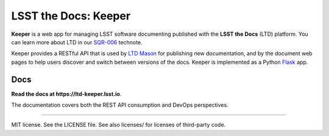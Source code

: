 #####################
LSST the Docs: Keeper
#####################

**Keeper** is a web app for managing LSST software documenting published with the **LSST the Docs** (LTD) platform.
You can learn more about LTD in our `SQR-006`_ technote.

Keeper provides a RESTful API that is used by `LTD Mason <https://github.com/lsst-sqre/ltd-mason>`_ for publishing new documentation, and by the document web pages to help users discover and switch between versions of the docs.
Keeper is implemented as a Python `Flask <http://flask.pocoo.org>`_ app.

Docs
====

**Read the docs at https://ltd-keeper.lsst.io**.

The documentation covers both the REST API consumption and DevOps perspectives.

****

MIT license. See the LICENSE file. See also licenses/ for licenses of third-party code.

.. _SQR-006: https://sqr-006.lsst.io
